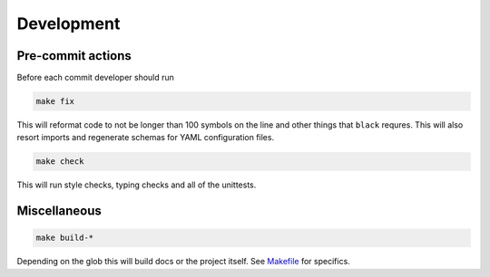 **************
Development
**************

Pre-commit actions
######################

Before each commit developer should run

.. code-block:: bash

    make fix

This will reformat code to not be longer than 100 symbols on the line and other things that ``black`` requres. This will also resort imports and regenerate schemas for YAML configuration files.

.. code-block:: bash

    make check

This will run style checks, typing checks and all of the unittests.


Miscellaneous
#########################

.. code-block:: bash

    make build-*

Depending on the glob this will build docs or the project itself. See `Makefile <https://github.com/Kraysent/OMTool/blob/main/Makefile>`__ for specifics. 
